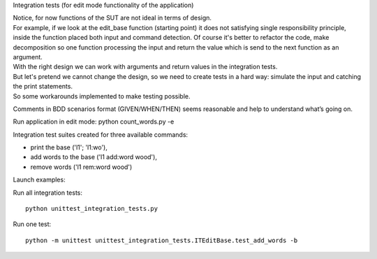 Integration tests (for edit mode functionality of the application)

| Notice, for now functions of the SUT are not ideal in terms of design.
| For example, if we look at the edit_base function (starting point) it does not satisfying single responsibility principle, inside the function placed both input and command detection. Of course it's better to refactor the code, make decomposition so one function processing the input and return the value which is send to the next function as an argument.
| With the right design we can work with arguments and return values in the integration tests.
| But let's pretend we cannot change the design, so we need to create tests in a hard way: simulate the input and catching the print statements.
| So some workarounds implemented to make testing possible.

Comments in BDD scenarios format (GIVEN/WHEN/THEN) seems reasonable and help to understand what’s going on.

Run application in edit mode:
python count_words.py -e

Integration test suites created for three available commands:

- print the base ('l1'; 'l1:wo'),
- add words to the base ('l1 add:word wood'),
- remove words ('l1 rem:word wood')

Launch examples:

Run all integration tests::

    python unittest_integration_tests.py

Run one test::

    python -m unittest unittest_integration_tests.ITEditBase.test_add_words -b
